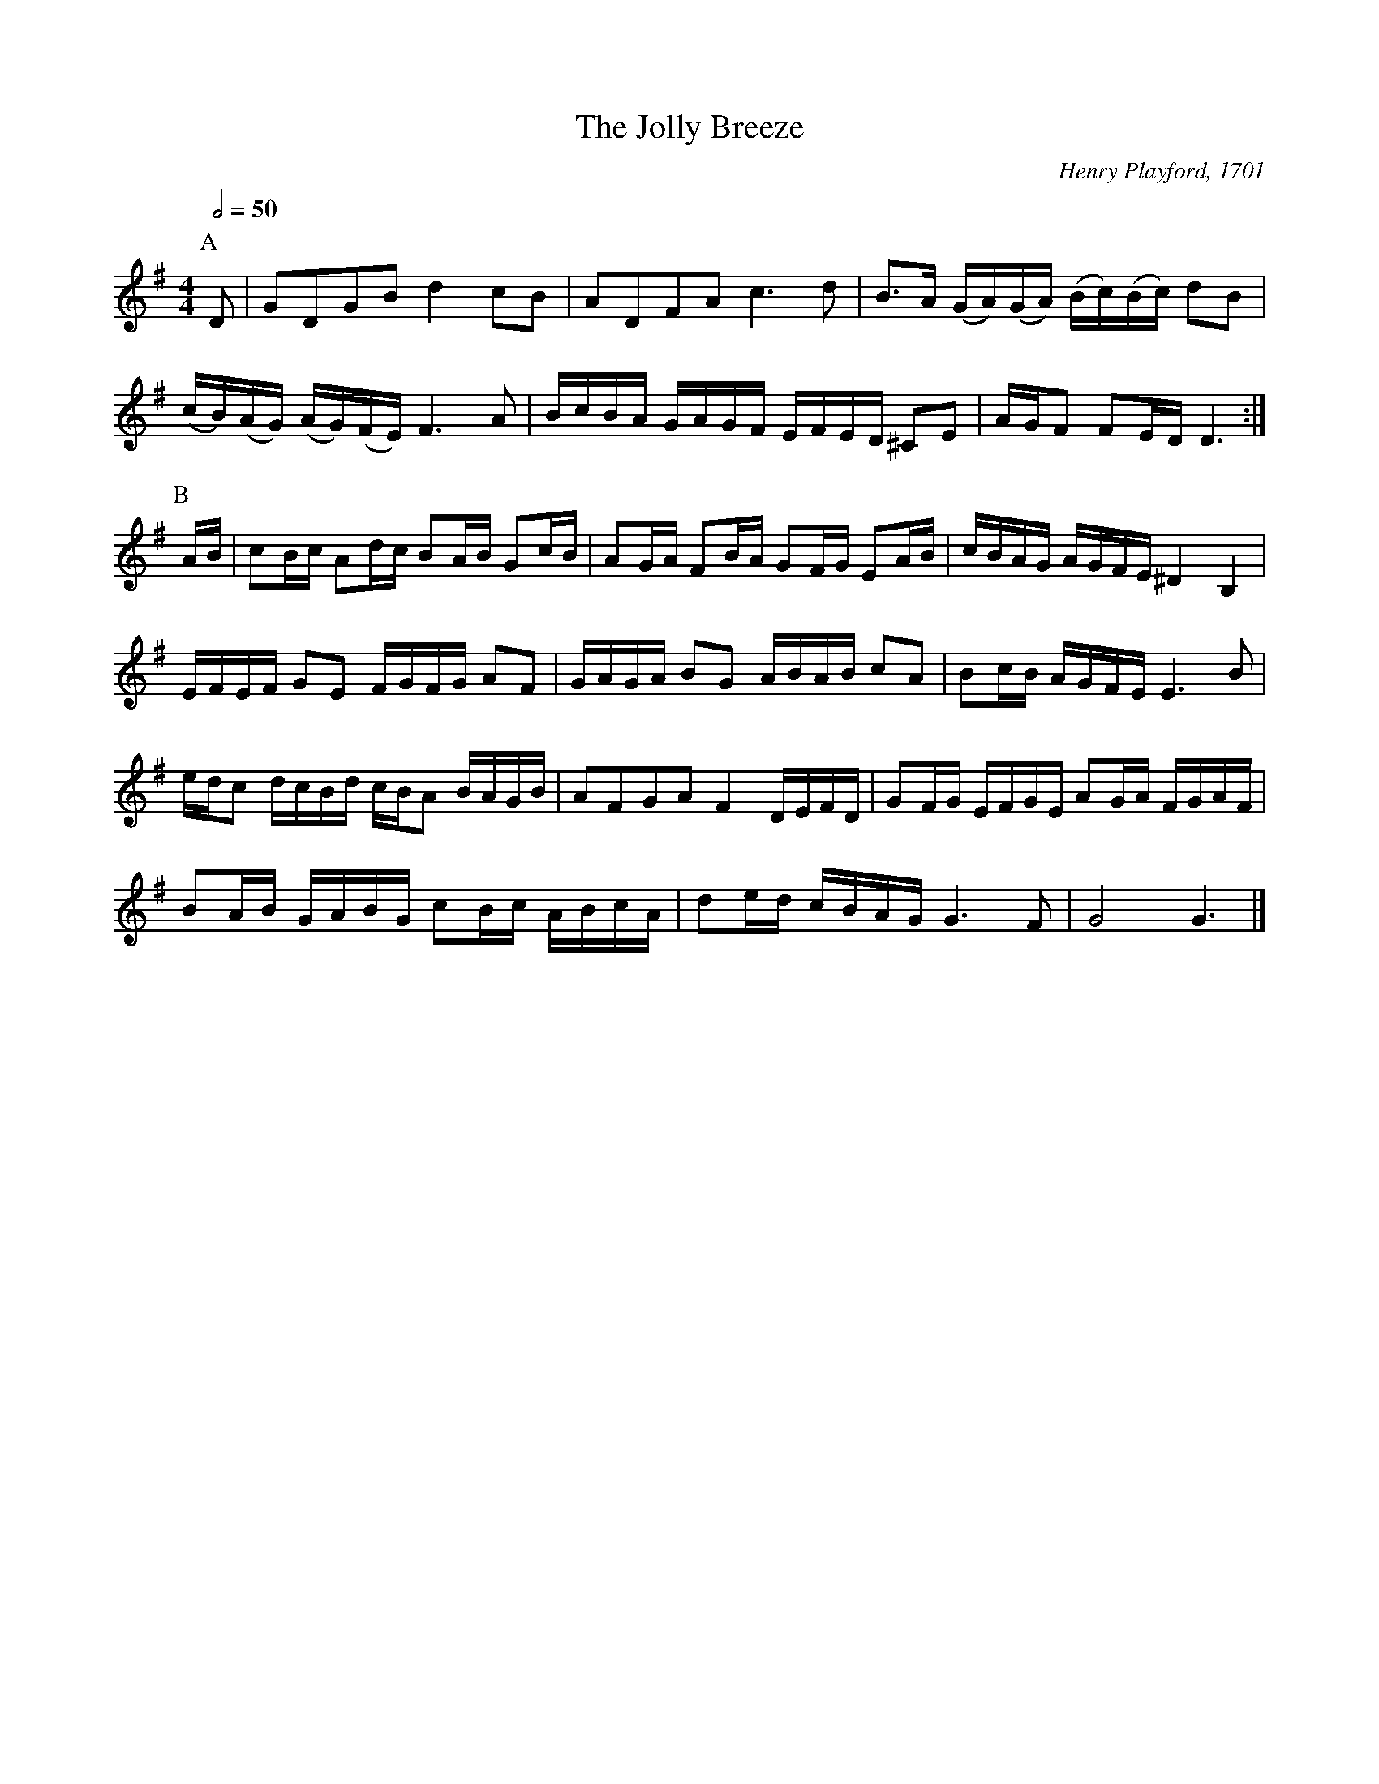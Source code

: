 X:365
T:The Jolly Breeze
M:4/4
L:1/8
S:Colin Hume's website,  colinhume.com  - chords can also be printed below the stave.
N:I can't fit the instructions to the music, so I haven't chorded it!  Colin Hume.
Q:1/2=50
C:Henry Playford, 1701
K:G
P:A
D | GDGBd2cB | ADFAc3d | B3/A/ (G/A/)(G/A/) (B/c/)(B/c/) dB |
(c/B/)(A/G/) (A/G/)(F/E/)F3A | B/c/B/A/ G/A/G/F/ E/F/E/D/ ^CE | A/G/F FE/D/D3 :|
P:B
A/B/ | cB/c/ Ad/c/ BA/B/ Gc/B/ | AG/A/ FB/A/ GF/G/ EA/B/ | c/B/A/G/ A/G/F/E/^D2B,2 |
E/F/E/F/ GE F/G/F/G/ AF | G/A/G/A/ BG A/B/A/B/ cA | Bc/B/ A/G/F/E/ E3B |
e/d/c d/c/B/d/ c/B/A B/A/G/B/ | AFGAF2D/E/F/D/ | GF/G/ E/F/G/E/ AG/A/ F/G/A/F/ |
BA/B/ G/A/B/G/ cB/c/ A/B/c/A/ | de/d/ c/B/A/G/G3F | G4 G3 |]
